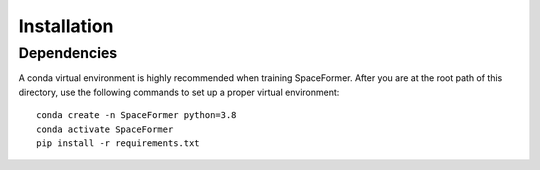 Installation
=======================================

Dependencies
------------

A conda virtual environment is highly recommended when training SpaceFormer. 
After you are at the root path of this directory, 
use the following commands to set up a proper virtual environment::

   conda create -n SpaceFormer python=3.8
   conda activate SpaceFormer
   pip install -r requirements.txt
